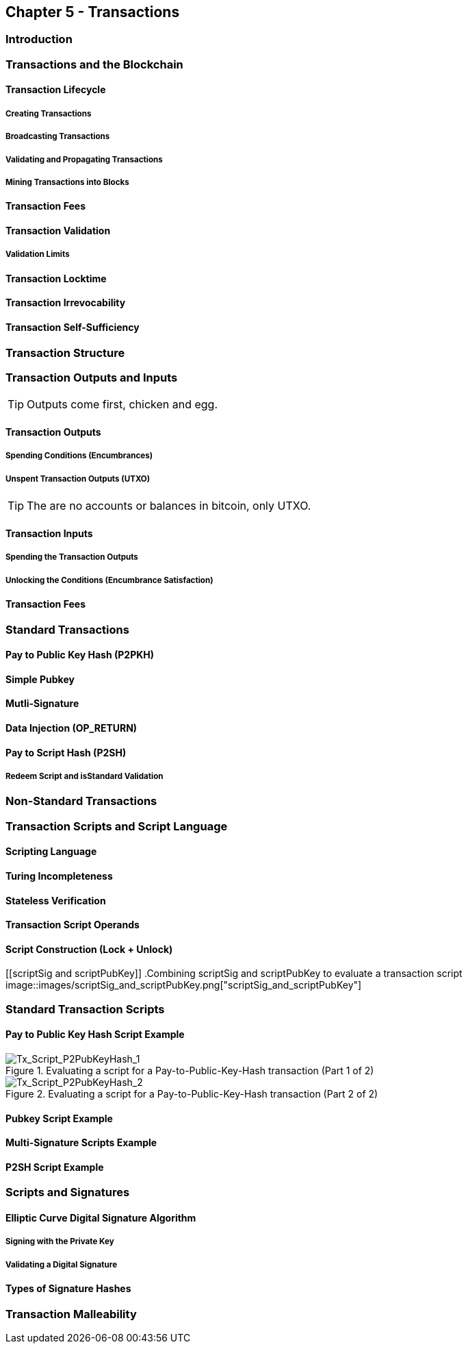 == Chapter 5 - Transactions
=== Introduction

=== Transactions and the Blockchain

==== Transaction Lifecycle
===== Creating Transactions
===== Broadcasting Transactions
===== Validating and Propagating Transactions
===== Mining Transactions into Blocks

==== Transaction Fees
==== Transaction Validation
===== Validation Limits
==== Transaction Locktime
==== Transaction Irrevocability
==== Transaction Self-Sufficiency

  
=== Transaction Structure
=== Transaction Outputs and Inputs

[TIP]
====
Outputs come first, chicken and egg.
====

==== Transaction Outputs
===== Spending Conditions (Encumbrances)
===== Unspent Transaction Outputs (UTXO)

[TIP]
====
The are no accounts or balances in bitcoin, only UTXO. 
====

==== Transaction Inputs
===== Spending the Transaction Outputs
===== Unlocking the Conditions (Encumbrance Satisfaction)
==== Transaction Fees


=== Standard Transactions
==== Pay to Public Key Hash (P2PKH)
==== Simple Pubkey 
==== Mutli-Signature
==== Data Injection (OP_RETURN)
==== Pay to Script Hash (P2SH)
===== Redeem Script and isStandard Validation

=== Non-Standard Transactions

=== Transaction Scripts and Script Language

==== Scripting Language
==== Turing Incompleteness
==== Stateless Verification
==== Transaction Script Operands

==== Script Construction (Lock + Unlock)

[[scriptSig and scriptPubKey]]
.Combining scriptSig and scriptPubKey to evaluate a transaction script
image::images/scriptSig_and_scriptPubKey.png["scriptSig_and_scriptPubKey"]

=== Standard Transaction Scripts
==== Pay to Public Key Hash Script Example
[[P2PubKHash1]]
.Evaluating a script for a Pay-to-Public-Key-Hash transaction (Part 1 of 2)
image::images/Tx_Script_P2PubKeyHash_1.png["Tx_Script_P2PubKeyHash_1"]

[[P2PubKHash2]]
.Evaluating a script for a Pay-to-Public-Key-Hash transaction (Part 2 of 2)
image::images/Tx_Script_P2PubKeyHash_2.png["Tx_Script_P2PubKeyHash_2"]

==== Pubkey Script Example
==== Multi-Signature Scripts Example
==== P2SH Script Example

=== Scripts and Signatures
==== Elliptic Curve Digital Signature Algorithm
===== Signing with the Private Key
===== Validating a Digital Signature
==== Types of Signature Hashes

=== Transaction Malleability
